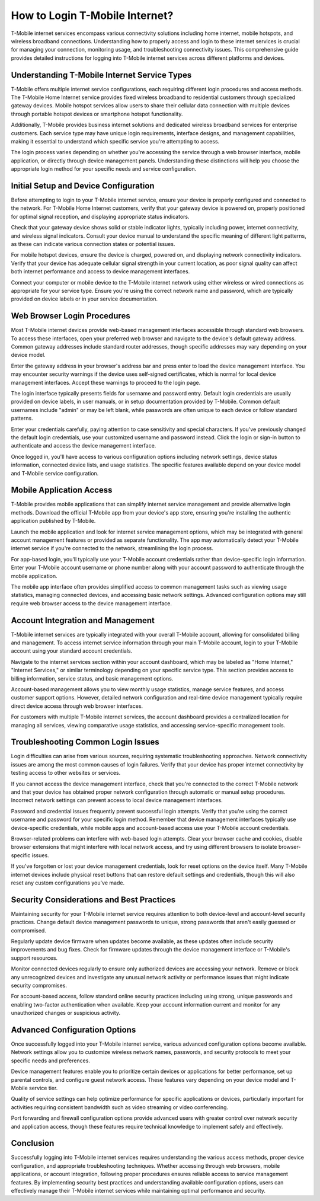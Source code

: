 How to Login T-Mobile Internet?
===============================

T-Mobile internet services encompass various connectivity solutions including home internet, mobile hotspots, and wireless broadband connections. Understanding how to properly access and login to these internet services is crucial for managing your connection, monitoring usage, and troubleshooting connectivity issues. This comprehensive guide provides detailed instructions for logging into T-Mobile internet services across different platforms and devices.

Understanding T-Mobile Internet Service Types
----------------------------------------------

T-Mobile offers multiple internet service configurations, each requiring different login procedures and access methods. The T-Mobile Home Internet service provides fixed wireless broadband to residential customers through specialized gateway devices. Mobile hotspot services allow users to share their cellular data connection with multiple devices through portable hotspot devices or smartphone hotspot functionality.

Additionally, T-Mobile provides business internet solutions and dedicated wireless broadband services for enterprise customers. Each service type may have unique login requirements, interface designs, and management capabilities, making it essential to understand which specific service you're attempting to access.

The login process varies depending on whether you're accessing the service through a web browser interface, mobile application, or directly through device management panels. Understanding these distinctions will help you choose the appropriate login method for your specific needs and service configuration.

Initial Setup and Device Configuration
---------------------------------------

Before attempting to login to your T-Mobile internet service, ensure your device is properly configured and connected to the network. For T-Mobile Home Internet customers, verify that your gateway device is powered on, properly positioned for optimal signal reception, and displaying appropriate status indicators.

Check that your gateway device shows solid or stable indicator lights, typically including power, internet connectivity, and wireless signal indicators. Consult your device manual to understand the specific meaning of different light patterns, as these can indicate various connection states or potential issues.

For mobile hotspot devices, ensure the device is charged, powered on, and displaying network connectivity indicators. Verify that your device has adequate cellular signal strength in your current location, as poor signal quality can affect both internet performance and access to device management interfaces.

Connect your computer or mobile device to the T-Mobile internet network using either wireless or wired connections as appropriate for your service type. Ensure you're using the correct network name and password, which are typically provided on device labels or in your service documentation.

Web Browser Login Procedures
-----------------------------

Most T-Mobile internet devices provide web-based management interfaces accessible through standard web browsers. To access these interfaces, open your preferred web browser and navigate to the device's default gateway address. Common gateway addresses include standard router addresses, though specific addresses may vary depending on your device model.

Enter the gateway address in your browser's address bar and press enter to load the device management interface. You may encounter security warnings if the device uses self-signed certificates, which is normal for local device management interfaces. Accept these warnings to proceed to the login page.

The login interface typically presents fields for username and password entry. Default login credentials are usually provided on device labels, in user manuals, or in setup documentation provided by T-Mobile. Common default usernames include "admin" or may be left blank, while passwords are often unique to each device or follow standard patterns.

Enter your credentials carefully, paying attention to case sensitivity and special characters. If you've previously changed the default login credentials, use your customized username and password instead. Click the login or sign-in button to authenticate and access the device management interface.

Once logged in, you'll have access to various configuration options including network settings, device status information, connected device lists, and usage statistics. The specific features available depend on your device model and T-Mobile service configuration.

Mobile Application Access
--------------------------

T-Mobile provides mobile applications that can simplify internet service management and provide alternative login methods. Download the official T-Mobile app from your device's app store, ensuring you're installing the authentic application published by T-Mobile.

Launch the mobile application and look for internet service management options, which may be integrated with general account management features or provided as separate functionality. The app may automatically detect your T-Mobile internet service if you're connected to the network, streamlining the login process.

For app-based login, you'll typically use your T-Mobile account credentials rather than device-specific login information. Enter your T-Mobile account username or phone number along with your account password to authenticate through the mobile application.

The mobile app interface often provides simplified access to common management tasks such as viewing usage statistics, managing connected devices, and accessing basic network settings. Advanced configuration options may still require web browser access to the device management interface.

Account Integration and Management
-----------------------------------

T-Mobile internet services are typically integrated with your overall T-Mobile account, allowing for consolidated billing and management. To access internet service information through your main T-Mobile account, login to your T-Mobile account using your standard account credentials.

Navigate to the internet services section within your account dashboard, which may be labeled as "Home Internet," "Internet Services," or similar terminology depending on your specific service type. This section provides access to billing information, service status, and basic management options.

Account-based management allows you to view monthly usage statistics, manage service features, and access customer support options. However, detailed network configuration and real-time device management typically require direct device access through web browser interfaces.

For customers with multiple T-Mobile internet services, the account dashboard provides a centralized location for managing all services, viewing comparative usage statistics, and accessing service-specific management tools.

Troubleshooting Common Login Issues
------------------------------------

Login difficulties can arise from various sources, requiring systematic troubleshooting approaches. Network connectivity issues are among the most common causes of login failures. Verify that your device has proper internet connectivity by testing access to other websites or services.

If you cannot access the device management interface, check that you're connected to the correct T-Mobile network and that your device has obtained proper network configuration through automatic or manual setup procedures. Incorrect network settings can prevent access to local device management interfaces.

Password and credential issues frequently prevent successful login attempts. Verify that you're using the correct username and password for your specific login method. Remember that device management interfaces typically use device-specific credentials, while mobile apps and account-based access use your T-Mobile account credentials.

Browser-related problems can interfere with web-based login attempts. Clear your browser cache and cookies, disable browser extensions that might interfere with local network access, and try using different browsers to isolate browser-specific issues.

If you've forgotten or lost your device management credentials, look for reset options on the device itself. Many T-Mobile internet devices include physical reset buttons that can restore default settings and credentials, though this will also reset any custom configurations you've made.

Security Considerations and Best Practices
-------------------------------------------

Maintaining security for your T-Mobile internet service requires attention to both device-level and account-level security practices. Change default device management passwords to unique, strong passwords that aren't easily guessed or compromised.

Regularly update device firmware when updates become available, as these updates often include security improvements and bug fixes. Check for firmware updates through the device management interface or T-Mobile's support resources.

Monitor connected devices regularly to ensure only authorized devices are accessing your network. Remove or block any unrecognized devices and investigate any unusual network activity or performance issues that might indicate security compromises.

For account-based access, follow standard online security practices including using strong, unique passwords and enabling two-factor authentication when available. Keep your account information current and monitor for any unauthorized changes or suspicious activity.

Advanced Configuration Options
-------------------------------

Once successfully logged into your T-Mobile internet service, various advanced configuration options become available. Network settings allow you to customize wireless network names, passwords, and security protocols to meet your specific needs and preferences.

Device management features enable you to prioritize certain devices or applications for better performance, set up parental controls, and configure guest network access. These features vary depending on your device model and T-Mobile service tier.

Quality of service settings can help optimize performance for specific applications or devices, particularly important for activities requiring consistent bandwidth such as video streaming or video conferencing.

Port forwarding and firewall configuration options provide advanced users with greater control over network security and application access, though these features require technical knowledge to implement safely and effectively.

Conclusion
----------

Successfully logging into T-Mobile internet services requires understanding the various access methods, proper device configuration, and appropriate troubleshooting techniques. Whether accessing through web browsers, mobile applications, or account integration, following proper procedures ensures reliable access to service management features. By implementing security best practices and understanding available configuration options, users can effectively manage their T-Mobile internet services while maintaining optimal performance and security.
